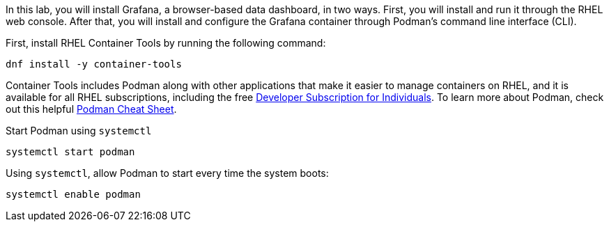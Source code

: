 In this lab, you will install Grafana, a browser-based data dashboard,
in two ways. First, you will install and run it through the RHEL web
console. After that, you will install and configure the Grafana
container through Podman’s command line interface (CLI).

First, install RHEL Container Tools by running the following command:

[source,bash]
----
dnf install -y container-tools
----

Container Tools includes Podman along with other applications that make
it easier to manage containers on RHEL, and it is available for all RHEL
subscriptions, including the free
https://developers.redhat.com/articles/faqs-no-cost-red-hat-enterprise-linux#[Developer
Subscription for Individuals]. To learn more about Podman, check out
this helpful
https://developers.redhat.com/cheat-sheets/podman-cheat-sheet[Podman
Cheat Sheet].

Start Podman using `+systemctl+`

[source,bash]
----
systemctl start podman
----

Using `+systemctl+`, allow Podman to start every time the system boots:

[source,bash]
----
systemctl enable podman
----
